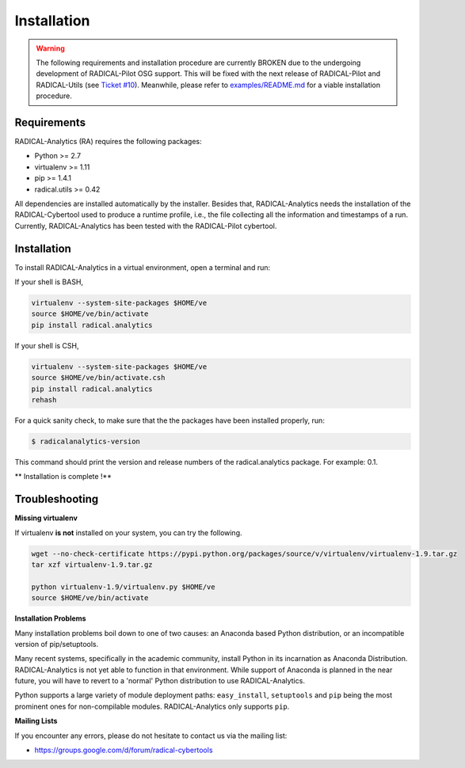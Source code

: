 .. _chapter_installation:

************
Installation
************

.. Warning:: The following requirements and installation procedure are currently BROKEN due to the undergoing development of RADICAL-Pilot OSG support. This will be fixed with the next release of RADICAL-Pilot and RADICAL-Utils (see `Ticket #10 <https://github.com/radical-cybertools/radical.analytics/issues/10>`_). Meanwhile, please refer to `examples/README.md <https://github.com/radical-cyb ertools/radical.analytics/blob/devel/examples/>`_ for a viable installation procedure.

Requirements
============

RADICAL-Analytics (RA) requires the following packages:

* Python >= 2.7
* virtualenv >= 1.11
* pip >= 1.4.1
* radical.utils >= 0.42

All dependencies are installed automatically by the installer. Besides that,
RADICAL-Analytics needs the installation of the RADICAL-Cybertool used to
produce a runtime profile, i.e., the file collecting all the information and
timestamps of a run. Currently, RADICAL-Analytics has been tested with the
RADICAL-Pilot cybertool.

Installation
============

To install RADICAL-Analytics in a virtual environment, open a terminal and
run:

If your shell is BASH,

.. code-block:: bash

    virtualenv --system-site-packages $HOME/ve
    source $HOME/ve/bin/activate
    pip install radical.analytics


If your shell is CSH,

.. code-block:: csh

    virtualenv --system-site-packages $HOME/ve
    source $HOME/ve/bin/activate.csh
    pip install radical.analytics
    rehash

For a quick sanity check, to make sure that the the packages have been
installed properly, run:

.. code-block:: bash

    $ radicalanalytics-version

This command should print the version and release numbers of the radical.analytics package. For example: 0.1.


** Installation is complete !**


Troubleshooting
===============

**Missing virtualenv**

If virtualenv **is not** installed on your system, you can try the following.

.. code-block:: bash

    wget --no-check-certificate https://pypi.python.org/packages/source/v/virtualenv/virtualenv-1.9.tar.gz
    tar xzf virtualenv-1.9.tar.gz

    python virtualenv-1.9/virtualenv.py $HOME/ve
    source $HOME/ve/bin/activate


**Installation Problems**

Many installation problems boil down to one of two causes:  an Anaconda based
Python distribution, or an incompatible version of pip/setuptools.

Many recent systems, specifically in the academic community, install Python in
its incarnation as Anaconda Distribution.  RADICAL-Analytics is not yet able
to function in that environment.  While support of Anaconda is planned in the
near future, you will have to revert to a 'normal' Python distribution to use
RADICAL-Analytics.

Python supports a large variety of module deployment paths: ``easy_install``,
``setuptools`` and ``pip`` being the most prominent ones for non-compilable
modules.  RADICAL-Analytics only supports ``pip``.


**Mailing Lists**

If you encounter any errors, please do not hesitate to contact us via the
mailing list:

* https://groups.google.com/d/forum/radical-cybertools

